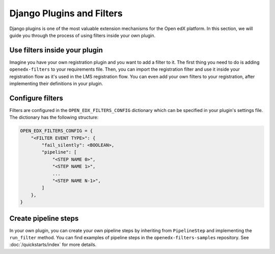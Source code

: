 Django Plugins and Filters
##########################

Django plugins is one of the most valuable extension mechanisms for the Open edX platform. In this section, we will
guide you through the process of using filters inside your own plugin.


Use filters inside your plugin
******************************

Imagine you have your own registration plugin and you want to add a filter to it. The first thing you need to do is
adding ``openedx-filters`` to your requirements file. Then, you can import the registration filter and use it inside
your registration flow as it's used in the LMS registration flow. You can even add your own filters to your registration,
after implementing their definitions in your plugin.

Configure filters
*****************

Filters are configured in the ``OPEN_EDX_FILTERS_CONFIG`` dictionary which can be specified in your plugin's settings
file. The dictionary has the following structure:

.. code-block:: python

    OPEN_EDX_FILTERS_CONFIG = {
        "<FILTER EVENT TYPE>": {
            "fail_silently": <BOOLEAN>,
            "pipeline": [
                "<STEP NAME 0>",
                "<STEP NAME 1>",
                ...
                "<STEP NAME N-1>",
            ]
        },
    }


Create pipeline steps
*********************

In your own plugin, you can create your own pipeline steps by inheriting from ``PipelineStep`` and implementing the
``run_filter`` method. You can find examples of pipeline steps in the ``openedx-filters-samples`` repository. See :doc:`/quickstarts/index` for more details.
